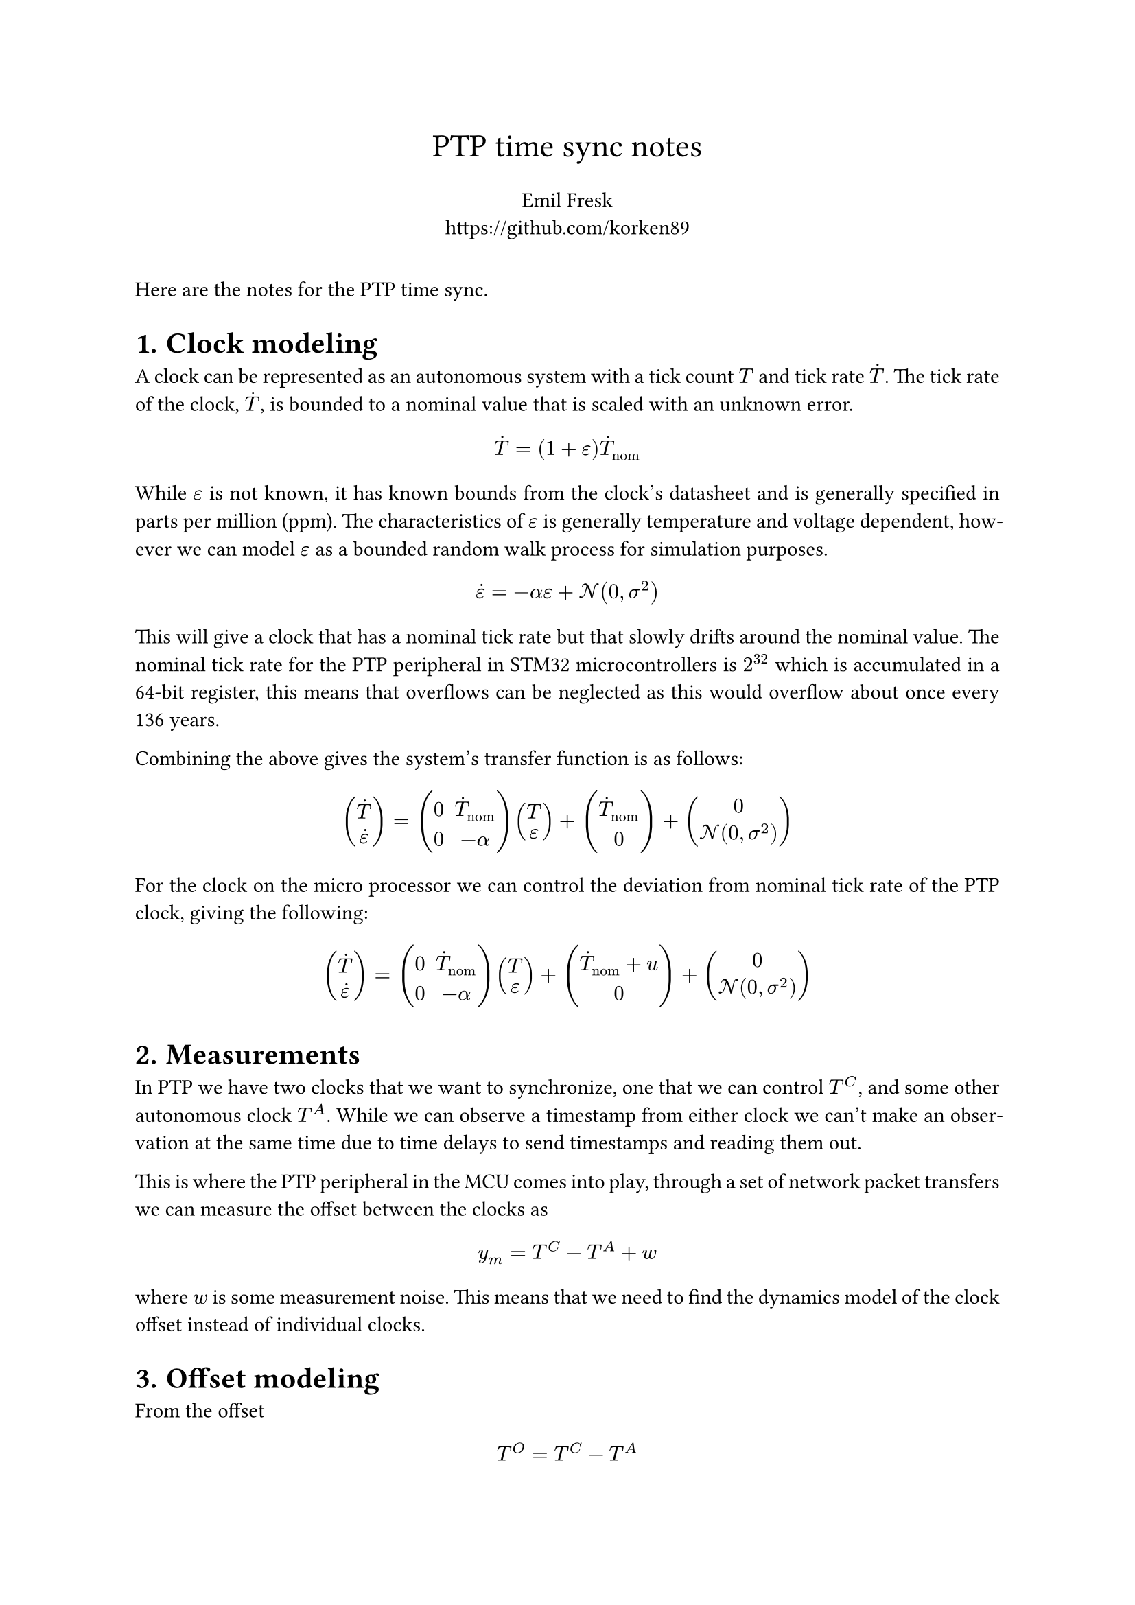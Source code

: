#set heading(numbering: "1.")


#set align(center)
#text(17pt, "PTP time sync notes") \
#v(6pt) Emil Fresk \
#link("https://github.com/korken89")
#set align(left)
#v(12pt)
#set par(justify: true)

Here are the notes for the PTP time sync.

= Clock modeling

A clock can be represented as an autonomous system with a tick count $T$ and tick rate $accent(T,dot)$.
The tick rate of the clock, $accent(T,dot)$, is bounded to a nominal value that is scaled with an unknown error.

$ accent(T,dot) = (1+epsilon) accent(T,dot)_("nom") $

While $epsilon$ is not known, it has known bounds from the clock's datasheet and is generally specified in parts per million (ppm).
The characteristics of $epsilon$ is generally temperature and voltage dependent, however we can model $epsilon$ as a bounded random walk process for simulation purposes.

$ accent(epsilon,dot) = -alpha epsilon + cal(N)(0, sigma^2)  $

This will give a clock that has a nominal tick rate but that slowly drifts around the nominal value. The nominal tick rate for the PTP peripheral in STM32 microcontrollers is $2^32$ which is accumulated in a 64-bit register, this means that overflows can be neglected as this would overflow about once every 136 years.

Combining the above gives the system's transfer function is as follows:

$
vec(accent(T,dot), accent(epsilon,dot)) =
    mat(0, accent(T,dot)_("nom"); 0, -alpha) vec(T, epsilon)
    + vec(accent(T,dot)_("nom"), 0)
    + vec(0, cal(N)(0, sigma^2))
$

For the clock on the micro processor we can control the deviation from nominal tick rate of the PTP clock, giving the following:

$
vec(accent(T,dot), accent(epsilon,dot)) =
    mat(0, accent(T,dot)_("nom"); 0, -alpha) vec(T, epsilon)
    + vec(accent(T,dot)_("nom") + u, 0)
    + vec(0, cal(N)(0, sigma^2))
$

= Measurements

In PTP we have two clocks that we want to synchronize, one that we can control $T^C$, and some other autonomous clock $T^A$. While we can observe a timestamp from either clock we can't make an observation at the same time due to time delays to send timestamps and reading them out.

This is where the PTP peripheral in the MCU comes into play, through a set of network packet transfers we can measure the offset between the clocks as

$ y_m = T^C - T^A + w $

where $w$ is some measurement noise. This means that we need to find the dynamics model of the clock offset instead of individual clocks.

= Offset modeling

From the offset

$ T^O = T^C - T^A $

we can derive the corresponding dynamics by differentiating both sides

$
accent(T, dot)^O = accent(T, dot)^C - accent(T, dot)^A
$

and then simplifying based on the tick rate equation

$
accent(T, dot)^O = (1+epsilon^C) accent(T,dot)_("nom") + u - (1+epsilon^A) accent(T,dot)_("nom") \
accent(T, dot)^O = accent(T,dot)_("nom") (epsilon^C - epsilon^A) + u.
$

This shows, as both $epsilon^C$ and $epsilon^A$ are random walk processes, that the offset will drift over time if no control action is supplied from $u$. Moreover, the bound on the drift is double that of each individual clock.

= Control aim

The main reason for offset drift is that the effects from the random walk processes cannot be eliminated, hence a controller is needed.
Given that we can estimate $T^O$ and $accent(T, dot)^O$, we can formulate a state feedback regulator that drives these states to 0.

That is, find a state feedback controller

$ u = -g dot vec(T^O, accent(T, dot)^O) $

such that

$ vec(T^O, accent(T, dot)^O) -> vec(0,0). $

= Estimating offset

We can estimate the current offset and its derivative using a Kalman filter, however the question is what model should we use for the estimator?
As the underlying drivers for the random walk is mostly temperature, this means that changes in temperature will cause an increase or decrease in tick rate. Moreover we can assume that the change in tick rate is continuous. This indicates that either a velocity model or acceleration model should be a good fit for the problem.

Lets start with an acceleration model using the following state space model:

$
vec(T^O, accent(T, dot)^O, accent(T, dot.double)^O)_(k+1) =
mat(1, Delta t, Delta t^2/2; 0, 1, Delta t; 0, 0, 1)
vec(T^O, accent(T, dot)^O, accent(T, dot.double)^O)_k +
vec(0, u_k, 0) + cal(N)(0, bold(Q))
$

$
y_k = mat(1, 0, 0)
vec(T^O, accent(T, dot)^O, accent(T, dot.double)^O)_k + cal(N)(0, R)
$

== Simulation results (acceleration model)
